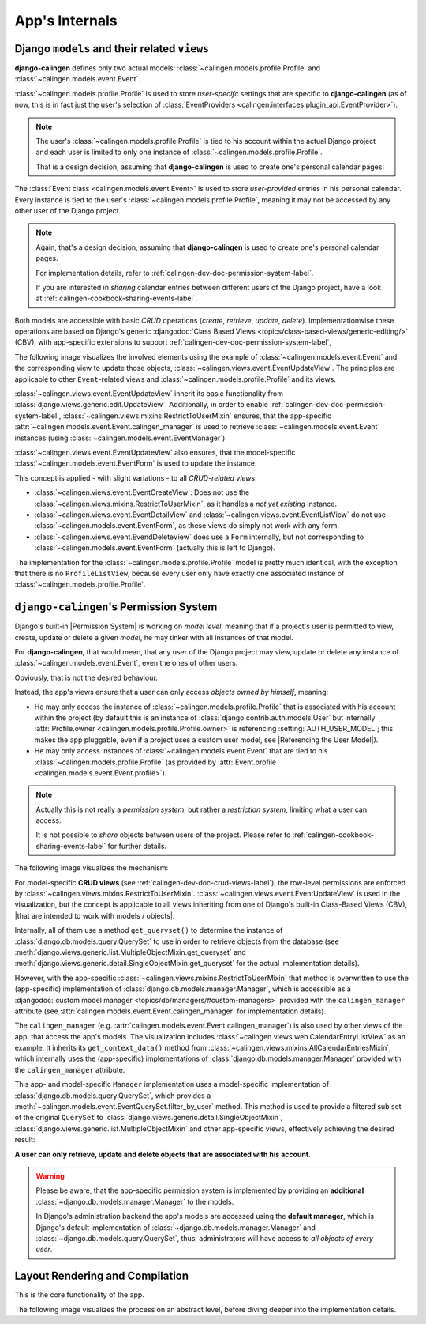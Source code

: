 ###############
App's Internals
###############

.. _calingen-dev-doc-crud-views-label:

*********************************************
Django ``models`` and their related ``views``
*********************************************

|calingen| defines only two actual models:
:class:`~calingen.models.profile.Profile` and
:class:`~calingen.models.event.Event`.

:class:`~calingen.models.profile.Profile` is used to store *user-specifc*
settings that are specific to |calingen| (as of now, this is in fact just the
user's selection of
:class:`EventProviders <calingen.interfaces.plugin_api.EventProvider>`).

.. note::
  The user's :class:`~calingen.models.profile.Profile` is tied to his account
  within the actual Django project and each user is limited to only one
  instance of :class:`~calingen.models.profile.Profile`.

  That is a design decision, assuming that |calingen| is used to create one's
  personal calendar pages.

The :class:`Event class <calingen.models.event.Event>` is used to store
*user-provided* entries in his personal calendar. Every instance is tied to
the user's :class:`~calingen.models.profile.Profile`, meaning it may not be
accessed by any other user of the Django project.

.. note::
  Again, that's a design decision, assuming that |calingen| is used to create
  one's personal calendar pages.

  For implementation details, refer to
  :ref:`calingen-dev-doc-permission-system-label`.

  If you are interested in *sharing* calendar entries between different users
  of the Django project, have a look at
  :ref:`calingen-cookbook-sharing-events-label`.

Both models are accessible with basic *CRUD* operations (*create*, *retrieve*,
*update*, *delete*). Implementationwise these operations are based on Django's
generic
:djangodoc:`Class Based Views <topics/class-based-views/generic-editing/>`
(CBV), with app-specific extensions to support
:ref:`calingen-dev-doc-permission-system-label`,

The following image visualizes the involved elements using the example of
:class:`~calingen.models.event.Event` and the corresponding view to update
those objects, :class:`~calingen.views.event.EventUpdateView`. The principles
are applicable to other ``Event``-related views and
:class:`~calingen.models.profile.Profile` and its views.

.. graphviz:: /includes/event_crud.dot
  :alt: Example of CRUD-operations for Event with EventUpdateView
  :caption: Visualization of EventUpdateView

:class:`~calingen.views.event.EventUpdateView` inherit its basic functionality
from :class:`django.views.generic.edit.UpdateView`. Additionally, in order to
enable :ref:`calingen-dev-doc-permission-system-label`,
:class:`~calingen.views.mixins.RestrictToUserMixin` ensures, that the
app-specific :attr:`~calingen.models.event.Event.calingen_manager` is used to
retrieve :class:`~calingen.models.event.Event` instances (using
:class:`~calingen.models.event.EventManager`).

:class:`~calingen.views.event.EventUpdateView` also ensures, that the
model-specific :class:`~calingen.models.event.EventForm` is used to update the
instance.

This concept is applied - with slight variations - to all *CRUD-related views*:

- :class:`~calingen.views.event.EventCreateView`: Does not use
  the :class:`~calingen.views.mixins.RestrictToUserMixin`, as it handles a
  *not yet existing* instance.
- :class:`~calingen.views.event.EventDetailView` and
  :class:`~calingen.views.event.EventListView` do not use
  :class:`~calingen.models.event.EventForm`, as these views do simply not work
  with any form.
- :class:`~calingen.views.event.EvendDeleteView` does use a ``Form``
  internally, but not corresponding to
  :class:`~calingen.models.event.EventForm` (actually this is left to Django).

The implementation for the :class:`~calingen.models.profile.Profile` model is
pretty much identical, with the exception that there is no ``ProfileListView``,
because every user only have exactly one associated instance of
:class:`~calingen.models.profile.Profile`.


.. _calingen-dev-doc-permission-system-label:

***************************************
``django-calingen``'s Permission System
***************************************

Django's built-in |Permission System| is working on *model level*, meaning that
if a project's user is permitted to view, create, update or delete a given
*model*, he may tinker with all instances of that model.

For |calingen|, that would mean, that any user of the Django project may view,
update or delete any instance of :class:`~calingen.models.event.Event`, even
the ones of other users.

Obviously, that is not the desired behaviour.

Instead, the app's views ensure that a user can only access *objects owned by
himself*, meaning:

- He may only access the instance of :class:`~calingen.models.profile.Profile`
  that is associated with his account within the project (by default this is an
  instance of :class:`django.contrib.auth.models.User` but internally
  :attr:`Profile.owner <calingen.models.profile.Profile.owner>` is referencing
  :setting:`AUTH_USER_MODEL`; this makes the app pluggable, even if a project
  uses a custom user model, see |Referencing the User Model|).
- He may only access instances of :class:`~calingen.models.event.Event` that
  are tied to his :class:`~calingen.models.profile.Profile` (as provided by
  :attr:`Event.profile <calingen.models.event.Event.profile>`).

.. note::
  Actually this is not really a *permission system*, but rather a *restriction
  system*, limiting what a user can access.

  It is not possible to *share* objects between users of the project. Please
  refer to :ref:`calingen-cookbook-sharing-events-label` for further details.

The following image visualizes the mechanism:

.. graphviz:: /includes/permission_system.dot
  :alt: Displays which classes are involved in the implementation
  :caption: Visualization of the Permission implementation

For model-specific **CRUD views** (see
:ref:`calingen-dev-doc-crud-views-label`), the row-level permissions are
enforced by :class:`~calingen.views.mixins.RestrictToUserMixin`.
:class:`~calingen.views.event.EventUpdateView` is used in the visualization,
but the concept is applicable to all views inheriting from one of Django's
built-in Class-Based Views (CBV),
|that are intended to work with models / objects|.

Internally, all of them use a method ``get_queryset()`` to determine the
instance of :class:`django.db.models.query.QuerySet` to use in order to
retrieve objects from the database (see
:meth:`django.views.generic.list.MultipleObjectMixin.get_queryset` and
:meth:`django.views.generic.detail.SingleObjectMixin.get_queryset` for the
actual implementation details).

However, with the app-specific
:class:`~calingen.views.mixins.RestrictToUserMixin` that method is overwritten
to use the (app-specific) implementation of
:class:`django.db.models.manager.Manager`, which is accessible as a
:djangodoc:`custom model manager <topics/db/managers/#custom-managers>`
provided with the ``calingen_manager`` attribute (see
:attr:`calingen.models.event.Event.calingen_manager` for implementation
details).

The ``calingen_manager`` (e.g.
:attr:`calingen.models.event.Event.calingen_manager`) is also used by other
views of the app, that access the app's models. The visualization includes
:class:`~calingen.views.web.CalendarEntryListView` as an example. It inherits
its ``get_context_data()`` method from
:class:`~calingen.views.mixins.AllCalendarEntriesMixin`, which internally uses
the (app-specific) implementations of :class:`django.db.models.manager.Manager`
provided with the ``calingen_manager`` attribute.

This app- and model-specific ``Manager`` implementation uses a model-specific
implementation of  :class:`django.db.models.query.QuerySet`, which provides a
:meth:`~calingen.models.event.EventQuerySet.filter_by_user` method. This method
is used to provide a filtered sub set of the original ``QuerySet`` to
:class:`django.views.generic.detail.SingleObjectMixin`,
:class:`django.views.generic.list.MultipleObjectMixin` and other app-specific
views, effectively achieving the desired result:

**A user can only retrieve, update and delete objects
that are associated with his account**.

.. warning::
  Please be aware, that the app-specific permission system is implemented by
  providing an **additional** :class:`~django.db.models.manager.Manager` to
  the models.

  In Django's administration backend the app's models are accessed using the
  **default manager**, which is Django's default implementation of
  :class:`~django.db.models.manager.Manager` and
  :class:`~django.db.models.query.QuerySet`, thus, administrators will have
  access to *all objects of every user*.


.. |Permission System| replace:: :djangodoc:`Permission System <topics/auth/default/#permissions-and-authorization>`
.. |Referencing the User Model| replace:: :djangodoc:`Referencing the User Model <topics/auth/customizing/#referencing-the-user-model>`
.. |that are intended to work with models / objects| replace:: :djangodoc:`that are intended to work with models / objects <topics/class-based-views/generic-display/#generic-views-of-objects>`


.. _calingen-dev-doc-layout-rendering-compilation-label:

********************************
Layout Rendering and Compilation
********************************

This is the core functionality of the app.

The following image visualizes the process on an abstract level, before diving
deeper into the implementation details.

.. graphviz:: /includes/layout_process.dot
  :alt: The layout rendering and compilation process
  :caption: Visualization of the Process


.. |calingen| replace:: **django-calingen**

